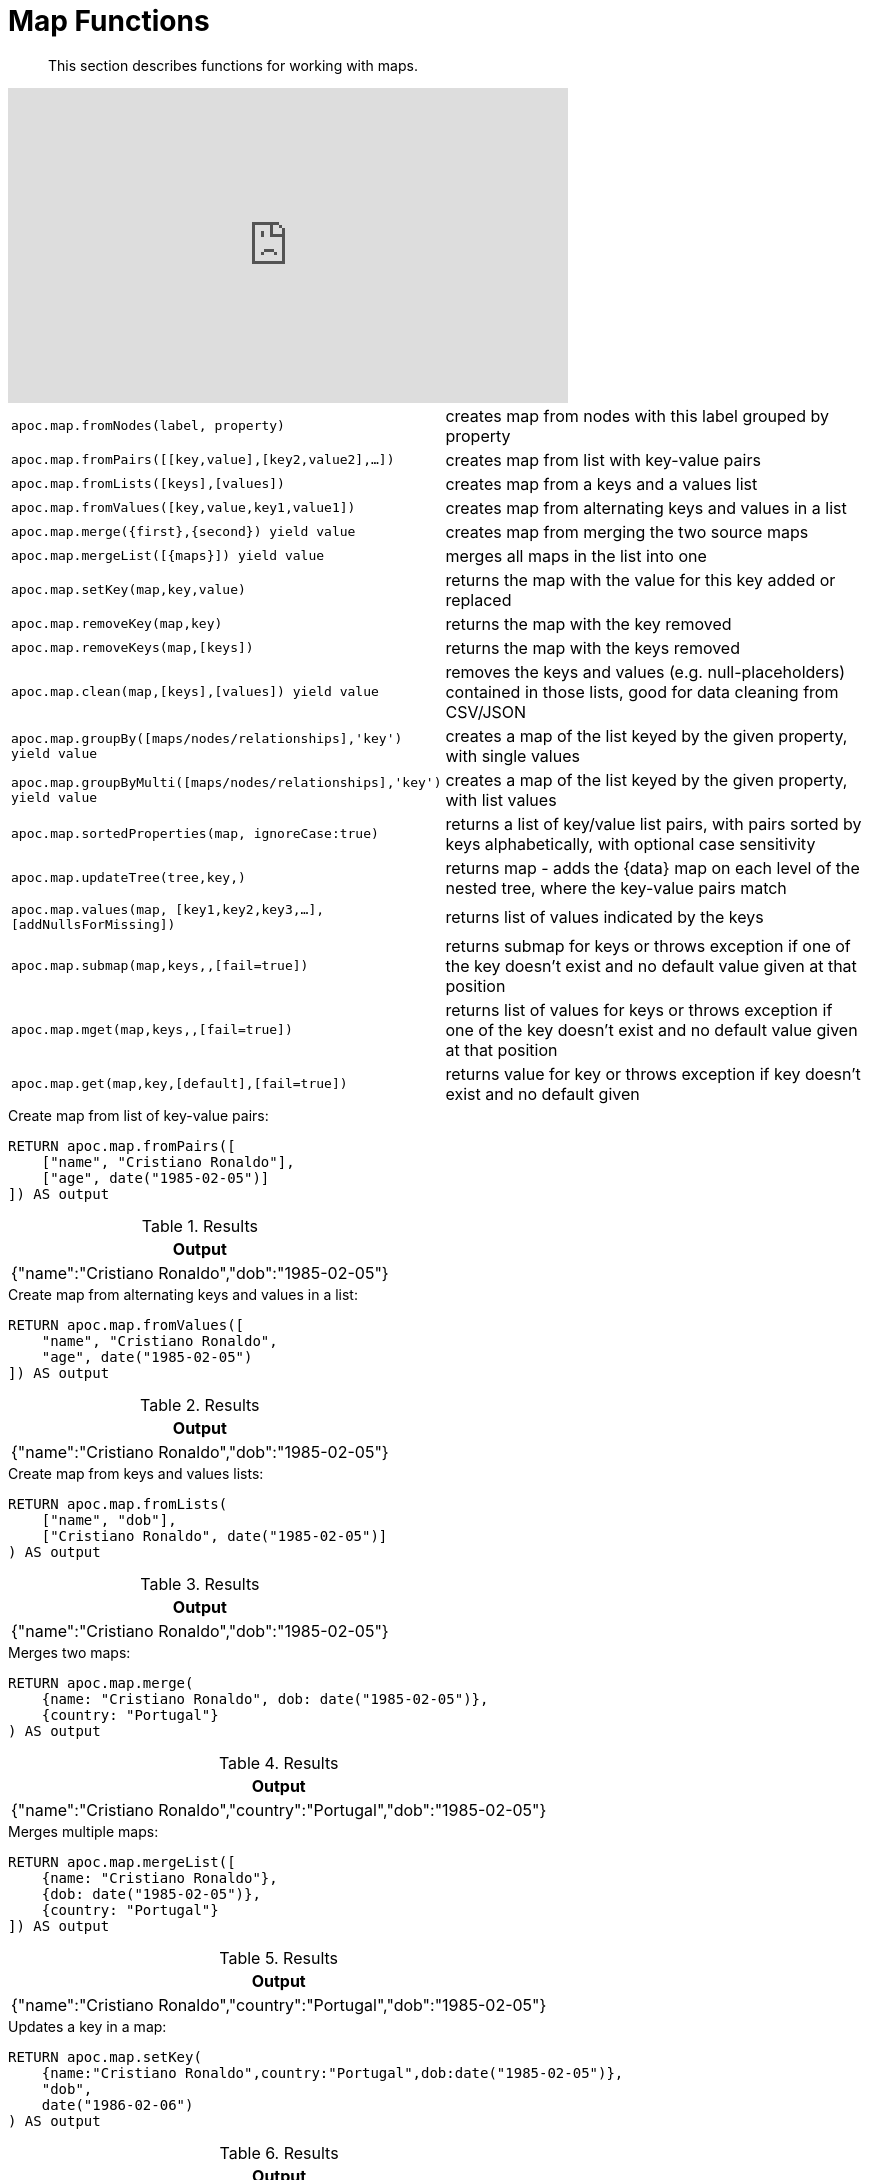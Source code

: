 [[map-functions]]
= Map Functions

[abstract]
--
This section describes functions for working with maps.
--

ifdef::backend-html5[]
++++
<iframe width="560" height="315" src="https://www.youtube.com/embed/_Qdhouvx-Qw" frameborder="0" allow="autoplay; encrypted-media" allowfullscreen></iframe>
++++
endif::[]

[cols="1m,5"]
|===
| apoc.map.fromNodes(label, property) | creates map from nodes with this label grouped by property
| apoc.map.fromPairs([[key,value],[key2,value2],...]) | creates map from list with key-value pairs
| apoc.map.fromLists([keys],[values]) | creates map from a keys and a values list
| apoc.map.fromValues([key,value,key1,value1]) | creates map from alternating keys and values in a list
| apoc.map.merge({first},{second}) yield value | creates map from merging the two source maps
| apoc.map.mergeList([{maps}]) yield value | merges all maps in the list into one
| apoc.map.setKey(map,key,value) | returns the map with the value for this key added or replaced
| apoc.map.removeKey(map,key) | returns the map with the key removed
| apoc.map.removeKeys(map,[keys]) | returns the map with the keys removed
| apoc.map.clean(map,[keys],[values]) yield value | removes the keys and values (e.g. null-placeholders) contained in those lists, good for data cleaning from CSV/JSON
| apoc.map.groupBy([maps/nodes/relationships],'key') yield value | creates a map of the list keyed by the given property, with single values
| apoc.map.groupByMulti([maps/nodes/relationships],'key') yield value | creates a map of the list keyed by the given property, with list values
| apoc.map.sortedProperties(map, ignoreCase:true) | returns a list of key/value list pairs, with pairs sorted by keys alphabetically, with optional case sensitivity
| apoc.map.updateTree(tree,key,[[value,{data}]]) | returns map - adds the {data} map on each level of the nested tree, where the key-value pairs match
| apoc.map.values(map, [key1,key2,key3,...],[addNullsForMissing]) | returns list of values indicated by the keys
| apoc.map.submap(map,keys,[[defaults]],[fail=true]) | returns submap for keys or throws exception if one of the key doesn't exist and no default value given at that position
| apoc.map.mget(map,keys,[[defaults]],[fail=true]) | returns list of values for keys or throws exception if one of the key doesn't exist and no default value given at that position
| apoc.map.get(map,key,[default],[fail=true]) | returns value for key or throws exception if key doesn't exist and no default given
|===


.Create map from list of key-value pairs:
[source,cypher]
----
RETURN apoc.map.fromPairs([
    ["name", "Cristiano Ronaldo"],
    ["age", date("1985-02-05")]
]) AS output
----

.Results
[opts="header",cols="1"]
|===
| Output
| {"name":"Cristiano Ronaldo","dob":"1985-02-05"}
|===

.Create map from alternating keys and values in a list:
[source,cypher]
----
RETURN apoc.map.fromValues([
    "name", "Cristiano Ronaldo",
    "age", date("1985-02-05")
]) AS output
----

.Results
[opts="header",cols="1"]
|===
| Output
| {"name":"Cristiano Ronaldo","dob":"1985-02-05"}
|===

.Create map from keys and values lists:
[source,cypher]
----
RETURN apoc.map.fromLists(
    ["name", "dob"],
    ["Cristiano Ronaldo", date("1985-02-05")]
) AS output
----

.Results
[opts="header",cols="1"]
|===
| Output
| {"name":"Cristiano Ronaldo","dob":"1985-02-05"}
|===


.Merges two maps:
[source,cypher]
----
RETURN apoc.map.merge(
    {name: "Cristiano Ronaldo", dob: date("1985-02-05")},
    {country: "Portugal"}
) AS output
----

.Results
[opts="header",cols="1"]
|===
| Output
| {"name":"Cristiano Ronaldo","country":"Portugal","dob":"1985-02-05"}
|===

.Merges multiple maps:
[source,cypher]
----
RETURN apoc.map.mergeList([
    {name: "Cristiano Ronaldo"},
    {dob: date("1985-02-05")},
    {country: "Portugal"}
]) AS output
----

.Results
[opts="header",cols="1"]
|===
| Output
| {"name":"Cristiano Ronaldo","country":"Portugal","dob":"1985-02-05"}
|===

.Updates a key in a map:
[source,cypher]
----
RETURN apoc.map.setKey(
    {name:"Cristiano Ronaldo",country:"Portugal",dob:date("1985-02-05")},
    "dob",
    date("1986-02-06")
) AS output
----

.Results
[opts="header",cols="1"]
|===
| Output
| {"name":"Cristiano Ronaldo","country":"Portugal","dob":"1986-02-06"}
|===

.Removes a key from a map:
[source,cypher]
----
RETURN apoc.map.removeKey(
    {name:"Cristiano Ronaldo",country:"Portugal",dob:date("1985-02-05")},
    "dob"
) AS output
----

.Results
[opts="header",cols="1"]
|===
| Output
| {"name":"Cristiano Ronaldo","country":"Portugal"}
|===

.Remove empty string values from a map:
[source,cypher]
----
RETURN apoc.map.clean({name: "Cristiano Ronaldo", surname: ""}, [], [""]) AS output
----

.Results
[opts="header",cols="1"]
|===
| Output
| {"name":"Cristiano Ronaldo"}
|===
